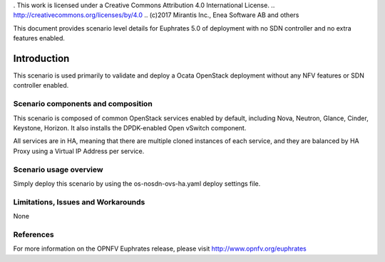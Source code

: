. This work is licensed under a Creative Commons Attribution 4.0 International License.
.. http://creativecommons.org/licenses/by/4.0
.. (c)2017 Mirantis Inc., Enea Software AB and others 

This document provides scenario level details for Euphrates 5.0 of
deployment with no SDN controller and no extra features enabled.

============
Introduction
============

This scenario is used primarily to validate and deploy a Ocata OpenStack
deployment without any NFV features or SDN controller enabled.

Scenario components and composition
===================================

This scenario is composed of common OpenStack services enabled by default,
including Nova, Neutron, Glance, Cinder, Keystone, Horizon. It also installs
the DPDK-enabled Open vSwitch component.

All services are in HA, meaning that there are multiple cloned instances of
each service, and they are balanced by HA Proxy using a Virtual IP Address
per service.


Scenario usage overview
=======================

Simply deploy this scenario by using the os-nosdn-ovs-ha.yaml deploy
settings file.

Limitations, Issues and Workarounds
===================================

None

References
==========

For more information on the OPNFV Euphrates release, please visit
http://www.opnfv.org/euphrates
